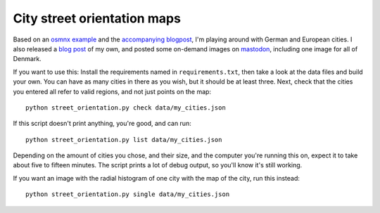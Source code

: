 City street orientation maps
----------------------------

Based on an `osmnx example`_ and the `accompanying blogpost`_, I'm playing
around with German and European cities. I also released a `blog post`_ of my
own, and posted some on-demand images on `mastodon`_, including one image for
all of Denmark.

If you want to use this: Install the requirements named in
``requirements.txt``, then take a look at the data files and build your own.
You can have as many cities in there as you wish, but it should be at least
three. Next, check that the cities you entered all refer to valid regions, and
not just points on the map::

    python street_orientation.py check data/my_cities.json

If this script doesn't print anything, you're good, and can run::

    python street_orientation.py list data/my_cities.json

Depending on the amount of cities you chose, and their size, and the computer
you're running this on, expect it to take about five to fifteen minutes. The
script prints a lot of debug output, so you'll know it's still working.

If you want an image with the radial histogram of one city with the map of the
city, run this instead::

    python street_orientation.py single data/my_cities.json

.. _osmnx example: https://github.com/gboeing/osmnx-examples/blob/master/notebooks/17-street-network-orientations.ipynb
.. _accompanying blogpost: http://geoffboeing.com/2018/07/comparing-city-street-orientations/
.. _blog post: https://rixx.de/blog/street-orientantions/
.. _mastodon: https://chaos.social/@rixx/100374777261107270
